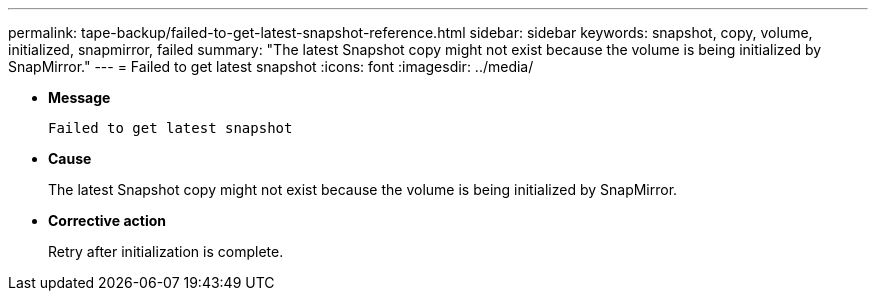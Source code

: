 ---
permalink: tape-backup/failed-to-get-latest-snapshot-reference.html
sidebar: sidebar
keywords: snapshot, copy, volume, initialized, snapmirror, failed
summary: "The latest Snapshot copy might not exist because the volume is being initialized by SnapMirror."
---
= Failed to get latest snapshot
:icons: font
:imagesdir: ../media/

[.lead]
* *Message*
+
`Failed to get latest snapshot`

* *Cause*
+
The latest Snapshot copy might not exist because the volume is being initialized by SnapMirror.

* *Corrective action*
+
Retry after initialization is complete.
